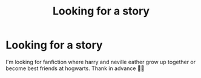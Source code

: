 #+TITLE: Looking for a story

* Looking for a story
:PROPERTIES:
:Author: NovelAppointment2
:Score: 2
:DateUnix: 1613744275.0
:DateShort: 2021-Feb-19
:FlairText: Recommendation
:END:
I'm looking for fanfiction where harry and neville eather grow up together or become best friends at hogwarts. Thank in advance 🥳🥳

